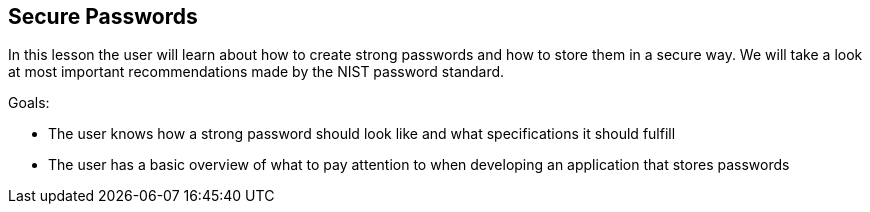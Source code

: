 == Secure Passwords
In this lesson the user will learn about how to create strong passwords and how to store them in a secure way.
We will take a look at most important recommendations made by the NIST password standard.

Goals:

- The user knows how a strong password should look like and what specifications it should fulfill
- The user has a basic overview of what to pay attention to when developing an application that stores passwords